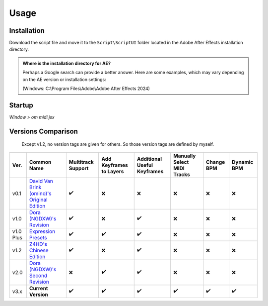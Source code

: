Usage
=====

.. _installation:

Installation
------------

Download the script file and move it to the ``Script\ScriptUI`` folder located in the Adobe After Effects installation directory.

.. admonition:: Where is the installation directory for AE?

  Perhaps a Google search can provide a better answer. Here are some examples, which may vary depending on the AE version or installation settings:

  (Windows: C:\\Program Files\\Adobe\\Adobe After Effects 2024)

Startup
-------

*Window > om midi.jsx*

Versions Comparison
-------------------

  Except v1.2, no version tags are given for others. So those version tags are defined by myself.

+-----------+-------------------------------------------------------------------------------------------------------------+--------------------+-------------------------+-----------------------------+-----------------------------+------------+-------------+
| Ver.      | Common Name                                                                                                 | Multitrack Support | Add Keyframes to Layers | Additional Useful Keyframes | Manually Select MIDI Tracks | Change BPM | Dynamic BPM |
+===========+=============================================================================================================+====================+=========================+=============================+=============================+============+=============+
| v0.1      | `David Van Brink (omino)'s Original Edition <https://omino.com/pixelblog/2011/12/26/ae-hello-again-midi/>`_ | ✔️                 | ❌                      | ❌                          | ❌                          | ❌         | ❌          |
+-----------+-------------------------------------------------------------------------------------------------------------+--------------------+-------------------------+-----------------------------+-----------------------------+------------+-------------+
| v1.0      | `Dora (NGDXW)'s Revision <https://www.bilibili.com/read/cv170398>`_                                         | ✔️                 | ❌                      | ✔️                          | ❌                          | ❌         | ❌          |
+-----------+-------------------------------------------------------------------------------------------------------------+--------------------+-------------------------+-----------------------------+-----------------------------+------------+-------------+
| v1.0 Plus | `Expression Presets <https://www.bilibili.com/video/av29649969>`_                                           | ✔️                 | ✔️                      | ✔️                          | ❌                          | ❌         | ❌          |
+-----------+-------------------------------------------------------------------------------------------------------------+--------------------+-------------------------+-----------------------------+-----------------------------+------------+-------------+
| v1.2      | `Z4HD's Chinese Edition <https://github.com/Z4HD/om_midi_NGDXW_zh>`_                                        | ✔️                 | ❌                      | ✔️                          | ❌                          | ❌         | ❌          |
+-----------+-------------------------------------------------------------------------------------------------------------+--------------------+-------------------------+-----------------------------+-----------------------------+------------+-------------+
| v2.0      | `Dora (NGDXW)'s Second Revision <https://www.bilibili.com/read/cv1217487>`_                                 | ❌                 | ✔️                      | ✔️                          | ❌                          | ❌         | ❌          |
+-----------+-------------------------------------------------------------------------------------------------------------+--------------------+-------------------------+-----------------------------+-----------------------------+------------+-------------+
| v3.x      | **Current Version**                                                                                         | ✔️                 | ✔️                      | ✔️                          | ✔️                          | ✔️         | ✔️          |
+-----------+-------------------------------------------------------------------------------------------------------------+--------------------+-------------------------+-----------------------------+-----------------------------+------------+-------------+
